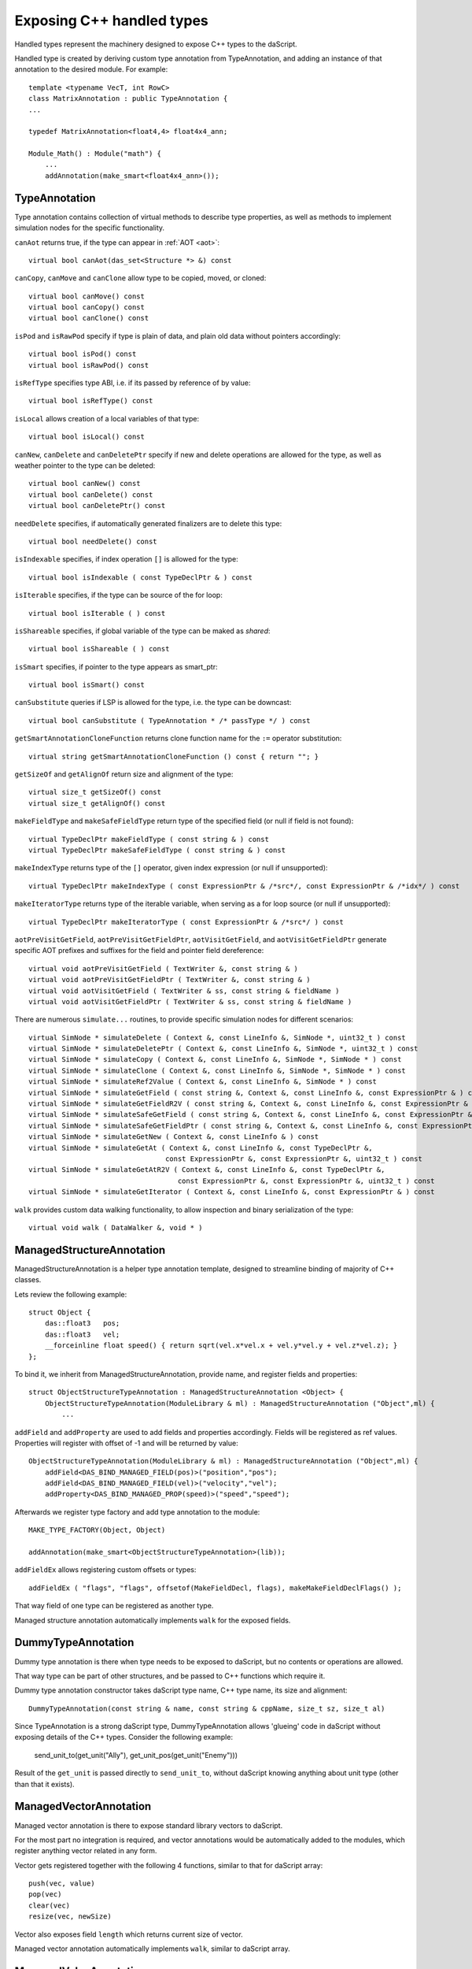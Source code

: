 .. _handles:

==========================
Exposing C++ handled types
==========================

Handled types represent the machinery designed to expose C++ types to the daScript.

Handled type is created by deriving custom type annotation from TypeAnnotation,
and adding an instance of that annotation to the desired module. For example::

    template <typename VecT, int RowC>
    class MatrixAnnotation : public TypeAnnotation {
    ...

    typedef MatrixAnnotation<float4,4> float4x4_ann;

    Module_Math() : Module("math") {
        ...
        addAnnotation(make_smart<float4x4_ann>());

--------------
TypeAnnotation
--------------

Type annotation contains collection of virtual methods to describe type properties,
as well as methods to implement simulation nodes for the specific functionality.

``canAot`` returns true, if the type can appear in :ref:`AOT <aot>`::

    virtual bool canAot(das_set<Structure *> &) const


``canCopy``, ``canMove`` and ``canClone`` allow type to be copied, moved, or cloned::

        virtual bool canMove() const
        virtual bool canCopy() const
        virtual bool canClone() const

``isPod`` and ``isRawPod`` specify if type is plain of data, and plain old data without pointers accordingly::

        virtual bool isPod() const
        virtual bool isRawPod() const

``isRefType`` specifies type ABI, i.e. if its passed by reference of by value::

        virtual bool isRefType() const

``isLocal`` allows creation of a local variables of that type::

        virtual bool isLocal() const

``canNew``, ``canDelete`` and ``canDeletePtr`` specify if new and delete operations are allowed for the type,
as well as weather pointer to the type can be deleted::

        virtual bool canNew() const
        virtual bool canDelete() const
        virtual bool canDeletePtr() const

``needDelete`` specifies, if automatically generated finalizers are to delete this type::

        virtual bool needDelete() const

``isIndexable`` specifies, if index operation ``[]`` is allowed for the type::

        virtual bool isIndexable ( const TypeDeclPtr & ) const

``isIterable`` specifies, if the type can be source of the for loop::

        virtual bool isIterable ( ) const

``isShareable`` specifies, if global variable of the type can be maked as `shared`::

        virtual bool isShareable ( ) const

``isSmart`` specifies, if pointer to the type appears as smart_ptr::

        virtual bool isSmart() const

``canSubstitute`` queries if LSP is allowed for the type, i.e. the type can be downcast::

        virtual bool canSubstitute ( TypeAnnotation * /* passType */ ) const

``getSmartAnnotationCloneFunction`` returns clone function name for the ``:=`` operator substitution::

        virtual string getSmartAnnotationCloneFunction () const { return ""; }

``getSizeOf`` and ``getAlignOf`` return size and alignment of the type::

        virtual size_t getSizeOf() const
        virtual size_t getAlignOf() const

``makeFieldType`` and ``makeSafeFieldType`` return type of the specified field (or null if field is not found)::

        virtual TypeDeclPtr makeFieldType ( const string & ) const
        virtual TypeDeclPtr makeSafeFieldType ( const string & ) const

``makeIndexType`` returns type of the ``[]`` operator, given index expression (or null if unsupported)::

        virtual TypeDeclPtr makeIndexType ( const ExpressionPtr & /*src*/, const ExpressionPtr & /*idx*/ ) const

``makeIteratorType`` returns type of the iterable variable, when serving as a for loop source (or null if unsupported)::

        virtual TypeDeclPtr makeIteratorType ( const ExpressionPtr & /*src*/ ) const

``aotPreVisitGetField``, ``aotPreVisitGetFieldPtr``, ``aotVisitGetField``, and ``aotVisitGetFieldPtr`` generate
specific AOT prefixes and suffixes for the field and pointer field dereference::

        virtual void aotPreVisitGetField ( TextWriter &, const string & )
        virtual void aotPreVisitGetFieldPtr ( TextWriter &, const string & )
        virtual void aotVisitGetField ( TextWriter & ss, const string & fieldName )
        virtual void aotVisitGetFieldPtr ( TextWriter & ss, const string & fieldName )

There are numerous ``simulate...`` routines, to provide specific simulation nodes for different scenarios::

        virtual SimNode * simulateDelete ( Context &, const LineInfo &, SimNode *, uint32_t ) const
        virtual SimNode * simulateDeletePtr ( Context &, const LineInfo &, SimNode *, uint32_t ) const
        virtual SimNode * simulateCopy ( Context &, const LineInfo &, SimNode *, SimNode * ) const
        virtual SimNode * simulateClone ( Context &, const LineInfo &, SimNode *, SimNode * ) const
        virtual SimNode * simulateRef2Value ( Context &, const LineInfo &, SimNode * ) const
        virtual SimNode * simulateGetField ( const string &, Context &, const LineInfo &, const ExpressionPtr & ) const
        virtual SimNode * simulateGetFieldR2V ( const string &, Context &, const LineInfo &, const ExpressionPtr & ) const
        virtual SimNode * simulateSafeGetField ( const string &, Context &, const LineInfo &, const ExpressionPtr & ) const
        virtual SimNode * simulateSafeGetFieldPtr ( const string &, Context &, const LineInfo &, const ExpressionPtr & ) const
        virtual SimNode * simulateGetNew ( Context &, const LineInfo & ) const
        virtual SimNode * simulateGetAt ( Context &, const LineInfo &, const TypeDeclPtr &,
                                         const ExpressionPtr &, const ExpressionPtr &, uint32_t ) const
        virtual SimNode * simulateGetAtR2V ( Context &, const LineInfo &, const TypeDeclPtr &,
                                            const ExpressionPtr &, const ExpressionPtr &, uint32_t ) const
        virtual SimNode * simulateGetIterator ( Context &, const LineInfo &, const ExpressionPtr & ) const

``walk`` provides custom data walking functionality, to allow inspection and binary serialization of the type::

        virtual void walk ( DataWalker &, void * )

--------------------------
ManagedStructureAnnotation
--------------------------

ManagedStructureAnnotation is a helper type annotation template,
designed to streamline binding of majority of C++ classes.

Lets review the following example::

    struct Object {
        das::float3   pos;
        das::float3   vel;
        __forceinline float speed() { return sqrt(vel.x*vel.x + vel.y*vel.y + vel.z*vel.z); }
    };

To bind it, we inherit from ManagedStructureAnnotation, provide name, and register fields and properties::

    struct ObjectStructureTypeAnnotation : ManagedStructureAnnotation <Object> {
        ObjectStructureTypeAnnotation(ModuleLibrary & ml) : ManagedStructureAnnotation ("Object",ml) {
            ...

``addField`` and ``addProperty`` are used to add fields and properties accordingly.
Fields will be registered as ref values.
Properties will register with offset of -1 and will be returned by value::

    ObjectStructureTypeAnnotation(ModuleLibrary & ml) : ManagedStructureAnnotation ("Object",ml) {
        addField<DAS_BIND_MANAGED_FIELD(pos)>("position","pos");
        addField<DAS_BIND_MANAGED_FIELD(vel)>("velocity","vel");
        addProperty<DAS_BIND_MANAGED_PROP(speed)>("speed","speed");

Afterwards we register type factory and add type annotation to the module::

    MAKE_TYPE_FACTORY(Object, Object)

    addAnnotation(make_smart<ObjectStructureTypeAnnotation>(lib));

``addFieldEx`` allows registering custom offsets or types::

    addFieldEx ( "flags", "flags", offsetof(MakeFieldDecl, flags), makeMakeFieldDeclFlags() );

That way field of one type can be registered as another type.

Managed structure annotation automatically implements ``walk`` for the exposed fields.

-------------------
DummyTypeAnnotation
-------------------

Dummy type annotation is there when type needs to be exposed to daScript,
but no contents or operations are allowed.

That way type can be part of other structures, and be passed to C++ functions which require it.

Dummy type annotation constructor takes daScript type name, C++ type name, its size and alignment::

    DummyTypeAnnotation(const string & name, const string & cppName, size_t sz, size_t al)

Since TypeAnnotation is a strong daScript type,
DummyTypeAnnotation allows 'glueing' code in daScript without exposing details of the C++ types.
Consider the following example:

        send_unit_to(get_unit("Ally"), get_unit_pos(get_unit("Enemy")))

Result of the ``get_unit`` is passed directly to ``send_unit_to``,
without daScript knowing anything about unit type (other than that it exists).

-----------------------
ManagedVectorAnnotation
-----------------------

Managed vector annotation is there to expose standard library vectors to daScript.

For the most part no integration is required, and vector annotations would be automatically
added to the modules, which register anything vector related in any form.

Vector gets registered together with the following 4 functions, similar to that for daScript array::

    push(vec, value)
    pop(vec)
    clear(vec)
    resize(vec, newSize)

Vector also exposes field ``length`` which returns current size of vector.

Managed vector annotation automatically implements ``walk``, similar to daScript array.

----------------------
ManagedValueAnnotation
----------------------

Managed value annotation is designed to expose C++ POD type, which is passed by value.

It expects type :ref:`cast <cast>` machinery to be implemented for that type.



